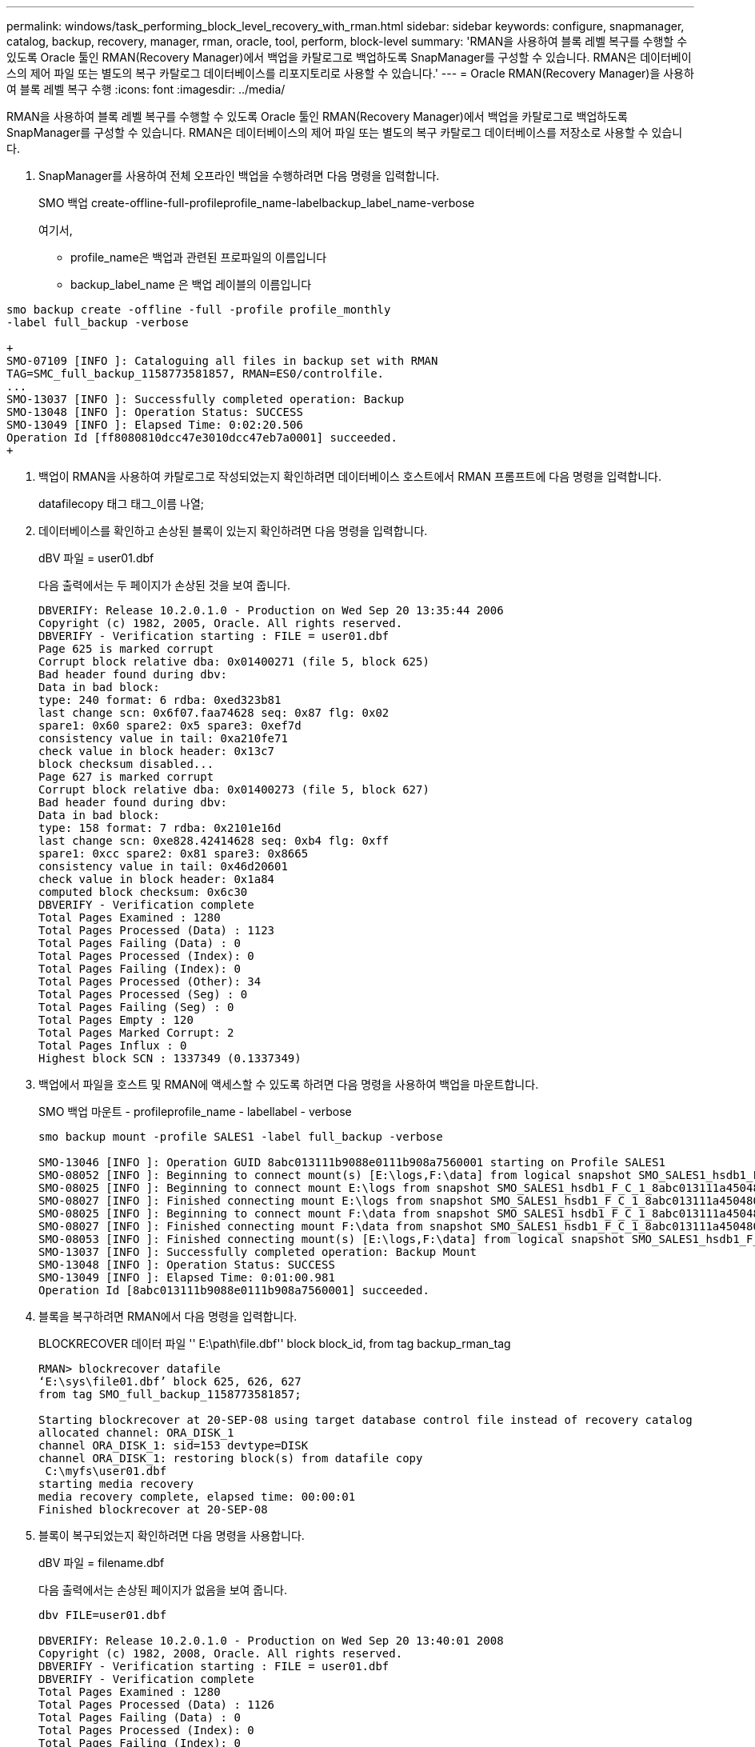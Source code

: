 ---
permalink: windows/task_performing_block_level_recovery_with_rman.html 
sidebar: sidebar 
keywords: configure, snapmanager, catalog, backup, recovery, manager, rman, oracle, tool, perform, block-level 
summary: 'RMAN을 사용하여 블록 레벨 복구를 수행할 수 있도록 Oracle 툴인 RMAN(Recovery Manager)에서 백업을 카탈로그로 백업하도록 SnapManager를 구성할 수 있습니다. RMAN은 데이터베이스의 제어 파일 또는 별도의 복구 카탈로그 데이터베이스를 리포지토리로 사용할 수 있습니다.' 
---
= Oracle RMAN(Recovery Manager)을 사용하여 블록 레벨 복구 수행
:icons: font
:imagesdir: ../media/


[role="lead"]
RMAN을 사용하여 블록 레벨 복구를 수행할 수 있도록 Oracle 툴인 RMAN(Recovery Manager)에서 백업을 카탈로그로 백업하도록 SnapManager를 구성할 수 있습니다. RMAN은 데이터베이스의 제어 파일 또는 별도의 복구 카탈로그 데이터베이스를 저장소로 사용할 수 있습니다.

. SnapManager를 사용하여 전체 오프라인 백업을 수행하려면 다음 명령을 입력합니다.
+
SMO 백업 create-offline-full-profileprofile_name-labelbackup_label_name-verbose

+
여기서,

+
** profile_name은 백업과 관련된 프로파일의 이름입니다
** backup_label_name 은 백업 레이블의 이름입니다




[source]
----
smo backup create -offline -full -profile profile_monthly
-label full_backup -verbose

+
SMO-07109 [INFO ]: Cataloguing all files in backup set with RMAN
TAG=SMC_full_backup_1158773581857, RMAN=ES0/controlfile.
...
SMO-13037 [INFO ]: Successfully completed operation: Backup
SMO-13048 [INFO ]: Operation Status: SUCCESS
SMO-13049 [INFO ]: Elapsed Time: 0:02:20.506
Operation Id [ff8080810dcc47e3010dcc47eb7a0001] succeeded.
+
----
. 백업이 RMAN을 사용하여 카탈로그로 작성되었는지 확인하려면 데이터베이스 호스트에서 RMAN 프롬프트에 다음 명령을 입력합니다.
+
datafilecopy 태그 태그_이름 나열;

. 데이터베이스를 확인하고 손상된 블록이 있는지 확인하려면 다음 명령을 입력합니다.
+
dBV 파일 = user01.dbf

+
다음 출력에서는 두 페이지가 손상된 것을 보여 줍니다.

+
[listing]
----
DBVERIFY: Release 10.2.0.1.0 - Production on Wed Sep 20 13:35:44 2006
Copyright (c) 1982, 2005, Oracle. All rights reserved.
DBVERIFY - Verification starting : FILE = user01.dbf
Page 625 is marked corrupt
Corrupt block relative dba: 0x01400271 (file 5, block 625)
Bad header found during dbv:
Data in bad block:
type: 240 format: 6 rdba: 0xed323b81
last change scn: 0x6f07.faa74628 seq: 0x87 flg: 0x02
spare1: 0x60 spare2: 0x5 spare3: 0xef7d
consistency value in tail: 0xa210fe71
check value in block header: 0x13c7
block checksum disabled...
Page 627 is marked corrupt
Corrupt block relative dba: 0x01400273 (file 5, block 627)
Bad header found during dbv:
Data in bad block:
type: 158 format: 7 rdba: 0x2101e16d
last change scn: 0xe828.42414628 seq: 0xb4 flg: 0xff
spare1: 0xcc spare2: 0x81 spare3: 0x8665
consistency value in tail: 0x46d20601
check value in block header: 0x1a84
computed block checksum: 0x6c30
DBVERIFY - Verification complete
Total Pages Examined : 1280
Total Pages Processed (Data) : 1123
Total Pages Failing (Data) : 0
Total Pages Processed (Index): 0
Total Pages Failing (Index): 0
Total Pages Processed (Other): 34
Total Pages Processed (Seg) : 0
Total Pages Failing (Seg) : 0
Total Pages Empty : 120
Total Pages Marked Corrupt: 2
Total Pages Influx : 0
Highest block SCN : 1337349 (0.1337349)
----
. 백업에서 파일을 호스트 및 RMAN에 액세스할 수 있도록 하려면 다음 명령을 사용하여 백업을 마운트합니다.
+
SMO 백업 마운트 - profileprofile_name - labellabel - verbose

+
[listing]
----
smo backup mount -profile SALES1 -label full_backup -verbose

SMO-13046 [INFO ]: Operation GUID 8abc013111b9088e0111b908a7560001 starting on Profile SALES1
SMO-08052 [INFO ]: Beginning to connect mount(s) [E:\logs,F:\data] from logical snapshot SMO_SALES1_hsdb1_F_C_1_8abc013111a450480111a45066210001.
SMO-08025 [INFO ]: Beginning to connect mount E:\logs from snapshot SMO_SALES1_hsdb1_F_C_1_8abc013111a450480111a45066210001_0 of volume hs_logs.
SMO-08027 [INFO ]: Finished connecting mount E:\logs from snapshot SMO_SALES1_hsdb1_F_C_1_8abc013111a450480111a45066210001_0 of volume hs_logs.
SMO-08025 [INFO ]: Beginning to connect mount F:\data from snapshot SMO_SALES1_hsdb1_F_C_1_8abc013111a450480111a45066210001_0 of volume hs_data.
SMO-08027 [INFO ]: Finished connecting mount F:\data from snapshot SMO_SALES1_hsdb1_F_C_1_8abc013111a450480111a45066210001_0 of volume hs_data.
SMO-08053 [INFO ]: Finished connecting mount(s) [E:\logs,F:\data] from logical snapshot SMO_SALES1_hsdb1_F_C_1_8abc013111a450480111a45066210001.
SMO-13037 [INFO ]: Successfully completed operation: Backup Mount
SMO-13048 [INFO ]: Operation Status: SUCCESS
SMO-13049 [INFO ]: Elapsed Time: 0:01:00.981
Operation Id [8abc013111b9088e0111b908a7560001] succeeded.
----
. 블록을 복구하려면 RMAN에서 다음 명령을 입력합니다.
+
BLOCKRECOVER 데이터 파일 '' E:\path\file.dbf'' block block_id, from tag backup_rman_tag

+
[listing]
----
RMAN> blockrecover datafile
‘E:\sys\file01.dbf’ block 625, 626, 627
from tag SMO_full_backup_1158773581857;

Starting blockrecover at 20-SEP-08 using target database control file instead of recovery catalog
allocated channel: ORA_DISK_1
channel ORA_DISK_1: sid=153 devtype=DISK
channel ORA_DISK_1: restoring block(s) from datafile copy
 C:\myfs\user01.dbf
starting media recovery
media recovery complete, elapsed time: 00:00:01
Finished blockrecover at 20-SEP-08
----
. 블록이 복구되었는지 확인하려면 다음 명령을 사용합니다.
+
dBV 파일 = filename.dbf

+
다음 출력에서는 손상된 페이지가 없음을 보여 줍니다.

+
[listing]
----
dbv FILE=user01.dbf

DBVERIFY: Release 10.2.0.1.0 - Production on Wed Sep 20 13:40:01 2008
Copyright (c) 1982, 2008, Oracle. All rights reserved.
DBVERIFY - Verification starting : FILE = user01.dbf
DBVERIFY - Verification complete
Total Pages Examined : 1280
Total Pages Processed (Data) : 1126
Total Pages Failing (Data) : 0
Total Pages Processed (Index): 0
Total Pages Failing (Index): 0
Total Pages Processed (Other): 34
Total Pages Processed (Seg) : 0
Total Pages Failing (Seg) : 0
Total Pages Empty : 120
Total Pages Marked Corrupt : 0
Total Pages Influx : 0
Highest block SCN : 1337349 (0.1337349)
----
+
손상된 모든 블록이 복구 및 복원되었습니다.


